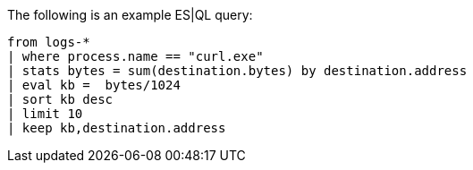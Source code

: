 [[esql-example-queries]]

The following is an example ES|QL query:

```
from logs-*
| where process.name == "curl.exe"
| stats bytes = sum(destination.bytes) by destination.address
| eval kb =  bytes/1024
| sort kb desc
| limit 10
| keep kb,destination.address
```
